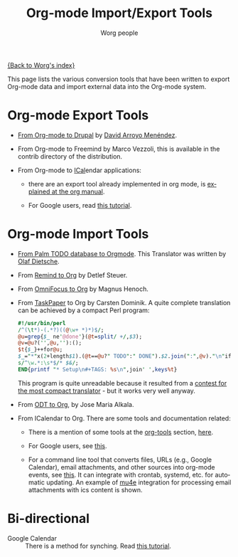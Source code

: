 #+TITLE:      Org-mode Import/Export Tools
#+AUTHOR:     Worg people
#+EMAIL:      mdl AT imapmail DOT org
#+OPTIONS:    H:3 num:nil toc:t \n:nil ::t |:t ^:t -:t f:t *:t tex:t d:(HIDE) tags:not-in-toc
#+STARTUP:    align fold nodlcheck hidestars oddeven lognotestate
#+SEQ_TODO:   TODO(t) INPROGRESS(i) WAITING(w@) | DONE(d) CANCELED(c@)
#+TAGS:       Write(w) Update(u) Fix(f) Check(c)
#+LANGUAGE:   en
#+PRIORITIES: A C B
#+CATEGORY:   worg

# This file is the default header for new Org files in Worg.  Feel free
# to tailor it to your needs.

[[file:index.org][{Back to Worg's index}]]

This page lists the various conversion tools that have been written to
export Org-mode data and import external data into the Org-mode system.

* Org-mode Export Tools

  - [[https://www.drupal.org/node/1977240][From Org-mode to Drupal]] by [[file:users/davidam.org][David Arroyo Menéndez]].

  - From Org-mode to Freemind by Marco Vezzoli, this is available in
    the contrib directory of the distribution.

  - From Org-mode to [[https://en.wikipedia.org/wiki/ICalendar][ICal]]endar applications:

    - there are an export tool already implemented in org mode, is
      [[https://orgmode.org/manual/iCalendar-export.html#iCalendar-export][explained at the org manual]].

    - For Google users, read [[file:org-tutorials/org-google-sync.org][this tutorial]].

* Org-mode Import Tools

  - [[http://www.olafdietsche.de/palm/palm2orgmode.pl][From Palm TODO database to Orgmode]].  This Translator was
    written by [[http://www.olafdietsche.de/][Olaf Dietsche]].

  - From [[http://thread.gmane.org/gmane.emacs.orgmode/5073][Remind to Org]] by Detlef Steuer.

  - From [[http://bitbucket.org/legoscia/of2org][OmniFocus to Org]] by Magnus Henoch.

  - From [[http://www.hogbaysoftware.com/products/taskpaper][TaskPaper]] to Org by Carsten Dominik.  A quite complete
    translation can be achieved by a compact Perl program:

    #+begin_src perl
      #!/usr/bin/perl
      /^(\t*)-(.*?)((@\w+ *)*)$/;
      @u=grep{$_ ne'@done'}(@t=split/ +/,$3);
      @v=@u?('',@u,''):();
      $t{$_}++for@u;
      $_="*"x(2+length$1).(@t==@u?" TODO":" DONE").$2.join(":",@v)."\n"if$&;
      s/^\w.*:\s*$/* $&/;
      END{printf "* Setup\n#+TAGS: %s\n",join' ',keys%t}
    #+end_src

    This program is quite unreadable because it resulted from a
    [[http://thread.gmane.org/gmane.emacs.orgmode/6224/focus%3D6266][contest for the most compact translator]] - but it works very well
    anyway.

  - From [[https://bitbucket.org/josemaria.alkala/odt2org/wiki/Home][ODT to Org]], by Jose Maria Alkala.

  - From ICalendar to Org. There are some tools and documentation related:

    - There is a mention of some tools at the [[file:org-tools/index.org][org-tools]] section, [[file:org-tools/index.org::*ical2org.awk%20-%20convert%20ics%20files%20to%20Org][here]].

    - For Google users, see [[file:org-tutorials/org-google-sync.org::*From%20Google%20Calendar%20into%20org%20using%20.ics%20files][this]].

    - For a command line tool that converts files, URLs (e.g., Google
      Calendar), email attachments, and other sources into org-mode
      events, see [[https://github.com/rjhorniii/ical2org][this]].  It can integrate with crontab, systemd,
      etc. for automatic updating.  An example of [[https://www.djcbsoftware.nl/code/mu/mu4e.html][mu4e]] integration for
      processing email attachments with ics content is shown.

* Bi-directional

  - Google Calendar :: There is a method for synching. Read [[file:org-tutorials/org-google-sync.org][this tutorial]].

